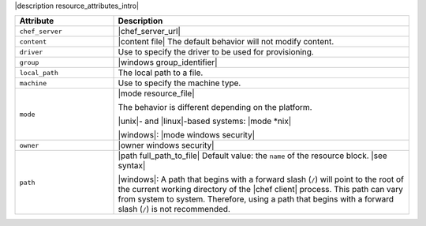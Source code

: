.. The contents of this file are included in multiple topics.
.. This file should not be changed in a way that hinders its ability to appear in multiple documentation sets.

|description resource_attributes_intro|

.. list-table::
   :widths: 150 450
   :header-rows: 1

   * - Attribute
     - Description
   * - ``chef_server``
     - |chef_server_url|
   * - ``content``
     - |content file| The default behavior will not modify content.
   * - ``driver``
     - Use to specify the driver to be used for provisioning.
   * - ``group``
     - |windows group_identifier|
   * - ``local_path``
     - The local path to a file.
   * - ``machine``
     - Use to specify the machine type.
   * - ``mode``
     - |mode resource_file|
       
       The behavior is different depending on the platform.
       
       |unix|- and |linux|-based systems: |mode *nix|
       
       |windows|: |mode windows security|

   * - ``owner``
     - |owner windows security|
   * - ``path``
     - |path full_path_to_file| Default value: the ``name`` of the resource block. |see syntax|

       |windows|: A path that begins with a forward slash (``/``) will point to the root of the current working directory of the |chef client| process. This path can vary from system to system. Therefore, using a path that begins with a forward slash (``/``) is not recommended.











